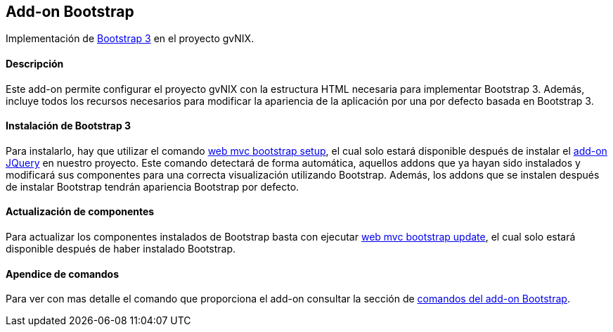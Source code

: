 Add-on Bootstrap
----------------

//Push down level title
:leveloffset: 2


Implementación de http://getbootstrap.com/[Bootstrap 3] en el proyecto
gvNIX.

Descripción
-----------

Este add-on permite configurar el proyecto gvNIX con la estructura HTML
necesaria para implementar Bootstrap 3. Además, incluye todos los
recursos necesarios para modificar la apariencia de la aplicación por
una por defecto basada en Bootstrap 3.

Instalación de Bootstrap 3
--------------------------

Para instalarlo, hay que utilizar el comando
link:#_web_mvc_bootstrap_setup[web mvc bootstrap
setup], el cual solo estará disponible después de instalar el
link:#_web_mvc_jquery_setup[add-on JQuery] en nuestro proyecto.
Este comando detectará de
forma automática, aquellos addons que ya hayan sido instalados y
modificará sus componentes para una correcta visualización utilizando
Bootstrap. Además, los addons que se instalen después de instalar
Bootstrap tendrán apariencia Bootstrap por defecto.

Actualización de componentes
----------------------------

Para actualizar los componentes instalados de Bootstrap basta con
ejecutar link:#_web_mvc_bootstrap_update[web mvc
bootstrap update], el cual solo estará disponible después de haber
instalado Bootstrap.

Apendice de comandos
--------------------

Para ver con mas detalle el comando que proporciona el add-on consultar
la sección de link:#_comandos_del_add_on_web_mvc_bootstrap[comandos
del add-on Bootstrap].

//Return level title
:leveloffset: 0
